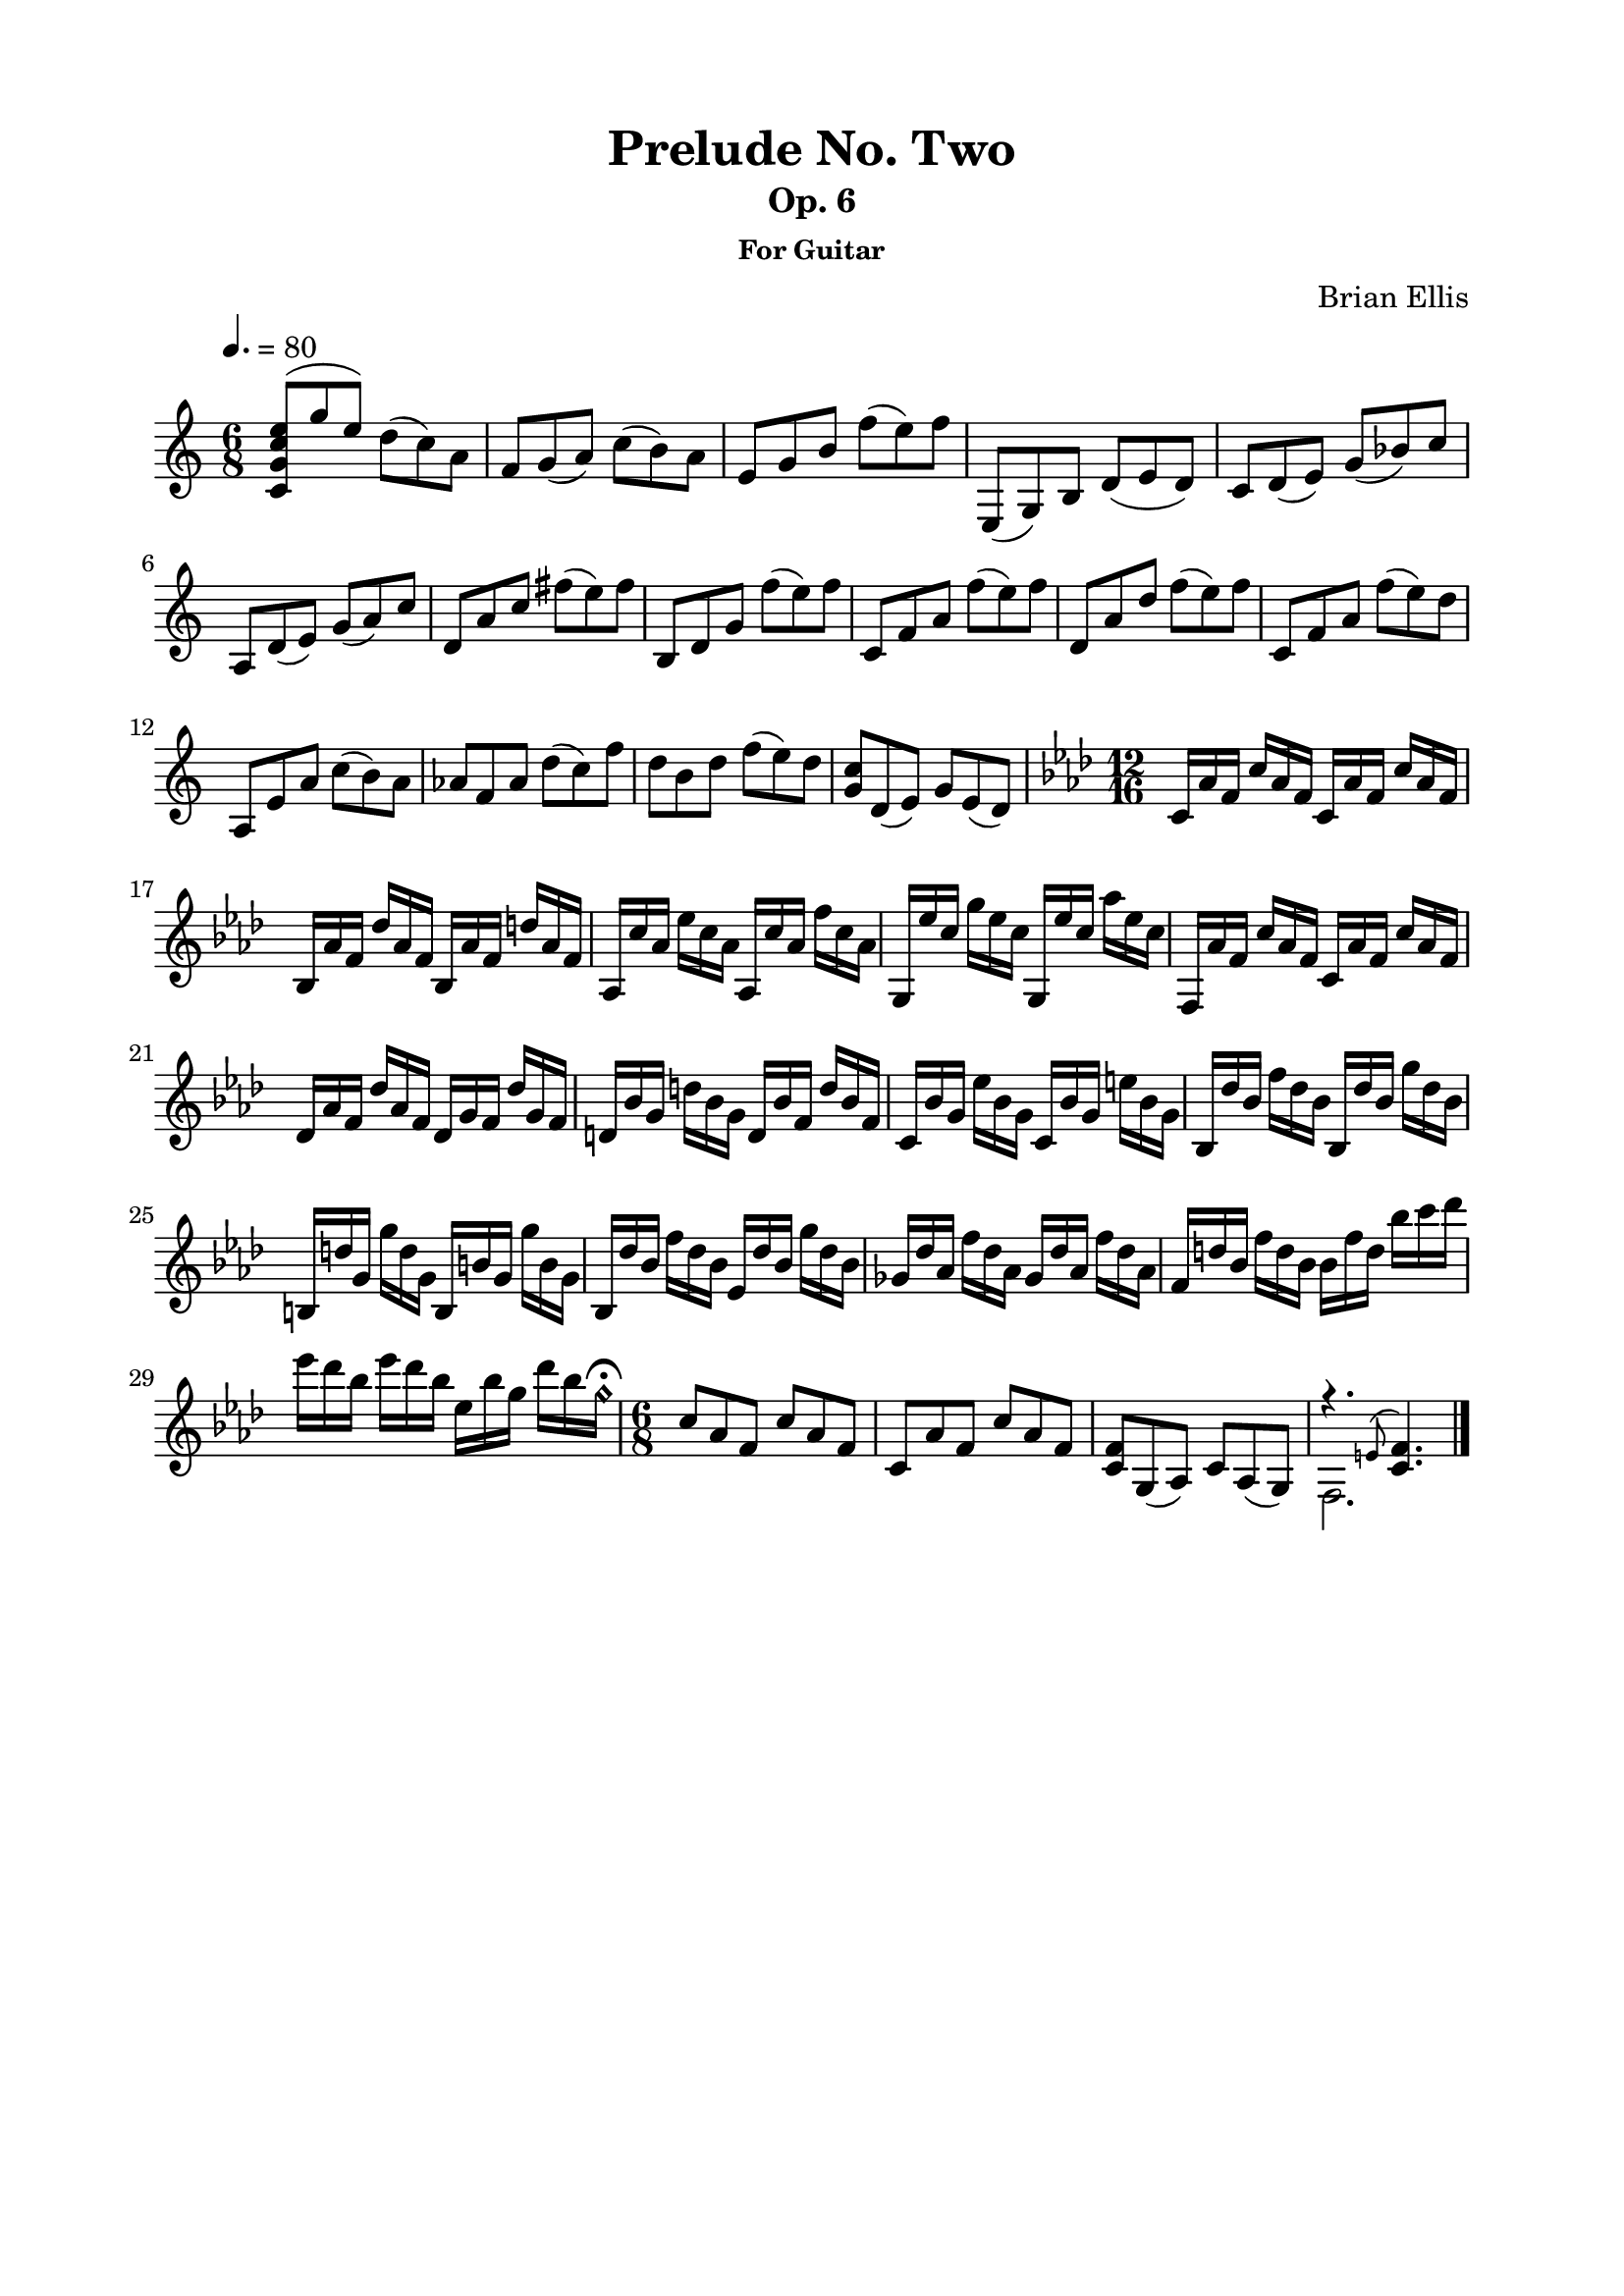 \version "2.18.0"

\header {
	title = "Prelude No. Two"
	subtitle = "Op. 6"
	subsubtitle = "For Guitar"
	composer = "Brian Ellis"
	tagline = ""
}

\paper{
  indent = 0\cm
  left-margin = 2\cm
  right-margin = 2\cm
  top-margin = 1.5\cm
  bottom-margin = 1.5\cm
  ragged-last-bottom = ##t
}

\score {
	\midi {}
	\layout {}

	\new Staff \relative c'{
	\key c \major
	\time 6/8
	\tempo 4. = 80
	<c g' c e>8 ^(g'' e) d (c) a
	f g (a) c (b) a
	e g b f' (e) f
	e,, (g) b d _(e d)
	c d (e) g (bes) c
	a, d (e) g (a) c 
	d, a' c fis (e) fis
	b,, d g f' (e) f
	c, f a f' (e) f
	d, a' d f (e) f
	c, f a f' (e) d
	a, e' a c (b) a
	aes f aes d (c) f
	d b d f (e) d
	<c g> d, (e) g e (d)


	\key f \minor
	\time 12/16

	c16 aes' f c' aes f c aes' f c' aes f
	bes, aes' f des' aes f bes, aes' f d' aes f
	aes, c' aes ees' c aes aes, c' aes f' c aes
	g, ees'' c g' ees c g, ees'' c aes' ees c
	f,, aes' f c' aes f c aes' f c' aes f
	des aes' f des' aes f des g f des' g, f
	d bes' g d' bes g d bes' f d' bes f
	c bes' g ees' bes g c, bes' g e' bes g
	bes, des' bes f' des bes bes, des' bes g' des bes
	b, d' g, g' d g, b, b' g g' b, g 
	bes, des' bes f' des bes ees, des' bes g' des bes
	ges des' aes f' des aes ges des' aes f' des aes
	f d' bes f' d bes bes f' d bes' c des
	ees des bes ees des bes ees, bes' g des' bes
		\harmonicsOn g\fermata \harmonicsOff

	\time 6/8

	c,8 aes f c' aes f c aes' f c' aes f
	<c f> g (aes) c aes (g) <<{ r4. \grace e'8 (<c f>4.)}\\{f,2.}>>
	\bar "|."
}
}